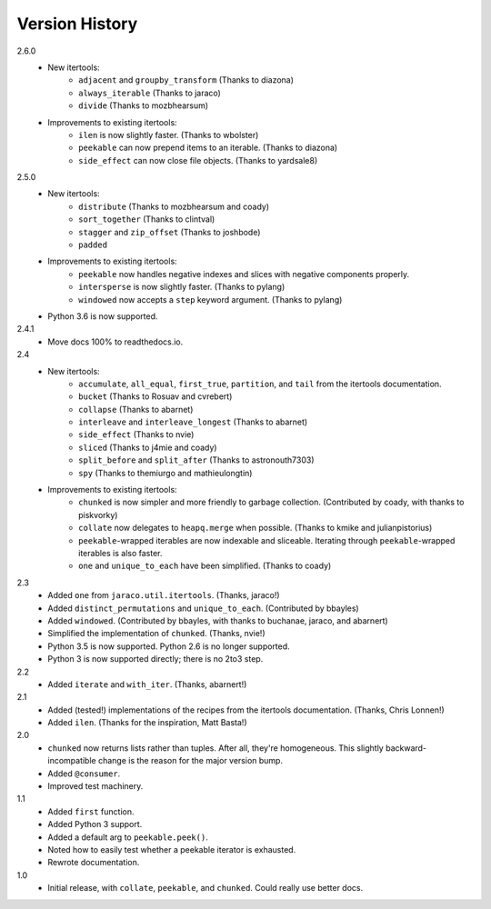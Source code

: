 ===============
Version History
===============

2.6.0
    * New itertools:
        * ``adjacent`` and ``groupby_transform`` (Thanks to diazona)
        * ``always_iterable`` (Thanks to jaraco)
        * ``divide`` (Thanks to mozbhearsum)
    * Improvements to existing itertools:
        * ``ilen`` is now slightly faster. (Thanks to wbolster)
        * ``peekable`` can now prepend items to an iterable. (Thanks to diazona)
        * ``side_effect`` can now close file objects. (Thanks to yardsale8)

2.5.0
    * New itertools:
        * ``distribute`` (Thanks to mozbhearsum and coady)
        * ``sort_together`` (Thanks to clintval)
        * ``stagger`` and ``zip_offset`` (Thanks to joshbode)
        * ``padded``
    * Improvements to existing itertools:
        * ``peekable`` now handles negative indexes and slices with negative
          components properly.
        * ``intersperse`` is now slightly faster. (Thanks to pylang)
        * ``windowed`` now accepts a ``step`` keyword argument.
          (Thanks to pylang)
    * Python 3.6 is now supported.

2.4.1
    * Move docs 100% to readthedocs.io.

2.4
    * New itertools:
        * ``accumulate``, ``all_equal``, ``first_true``, ``partition``, and
          ``tail`` from the itertools documentation.
        * ``bucket`` (Thanks to Rosuav and cvrebert)
        * ``collapse`` (Thanks to abarnet)
        * ``interleave`` and ``interleave_longest`` (Thanks to abarnet)
        * ``side_effect`` (Thanks to nvie)
        * ``sliced`` (Thanks to j4mie and coady)
        * ``split_before`` and ``split_after`` (Thanks to astronouth7303)
        * ``spy`` (Thanks to themiurgo and mathieulongtin)
    * Improvements to existing itertools:
        * ``chunked`` is now simpler and more friendly to garbage collection.
          (Contributed by coady, with thanks to piskvorky)
        * ``collate`` now delegates to ``heapq.merge`` when possible.
          (Thanks to kmike and julianpistorius)
        * ``peekable``-wrapped iterables are now indexable and sliceable.
          Iterating through ``peekable``-wrapped iterables is also faster.
        * ``one`` and ``unique_to_each`` have been simplified.
          (Thanks to coady)


2.3
    * Added ``one`` from ``jaraco.util.itertools``. (Thanks, jaraco!)
    * Added ``distinct_permutations`` and ``unique_to_each``. (Contributed by
      bbayles)
    * Added ``windowed``. (Contributed by bbayles, with thanks to buchanae,
      jaraco, and abarnert)
    * Simplified the implementation of ``chunked``. (Thanks, nvie!)
    * Python 3.5 is now supported. Python 2.6 is no longer supported.
    * Python 3 is now supported directly; there is no 2to3 step.

2.2
    * Added ``iterate`` and ``with_iter``. (Thanks, abarnert!)

2.1
    * Added (tested!) implementations of the recipes from the itertools
      documentation. (Thanks, Chris Lonnen!)
    * Added ``ilen``. (Thanks for the inspiration, Matt Basta!)

2.0
    * ``chunked`` now returns lists rather than tuples. After all, they're
      homogeneous. This slightly backward-incompatible change is the reason for
      the major version bump.
    * Added ``@consumer``.
    * Improved test machinery.

1.1
    * Added ``first`` function.
    * Added Python 3 support.
    * Added a default arg to ``peekable.peek()``.
    * Noted how to easily test whether a peekable iterator is exhausted.
    * Rewrote documentation.

1.0
    * Initial release, with ``collate``, ``peekable``, and ``chunked``. Could
      really use better docs.
